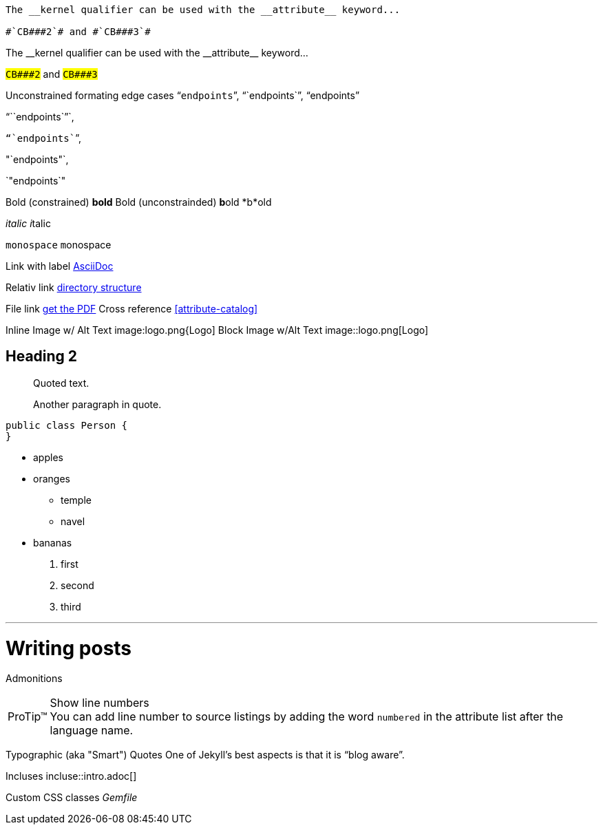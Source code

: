 ----
The __kernel qualifier can be used with the __attribute__ keyword...

#`CB###2`# and #`CB###3`#
----

:dbl_: __
:3H: ###

The {dbl_}kernel qualifier can be used with the {dbl_}attribute{dbl_} keyword...

#`CB{3H}2`# and #`CB{3H}3`#


Unconstrained formating edge cases "```endpoints```", "``endpoints``", "`endpoints`"

"```endpoints``"`,

`"``endpoints```", 

"`endpoints"`, 

`"endpoints`"

Bold (constrained) *bold*
Bold (unconstrainded) **b**old
*b*old

_italic_
__i__talic

`monospace`
``m``onospace

Link with label http://asciidoc.org/[AsciiDoc]

Relativ link link:../structure[directory structure]

File link link:{ctx_path}/assets/mydoc.pdf[get the PDF]
Cross reference <<attribute-catalog>>

Inline Image w/ Alt Text image:logo.png{Logo]
Block Image w/Alt Text image::logo.png[Logo]

== Heading 2
[quote]
____
Quoted text.

Another paragraph in quote.
____
[source,java]
----
public class Person {
}
----

* apples
* oranges
** temple
** navel
* bananas

. first
. second
. third

'''

= Writing posts
:awestruct-layout: base
:showtitle:
:prev_section: defining-frontmatter
:next_section: creating-pages

Admonitions

[TIP, caption='ProTip(TM)']
.Show line numbers
You can add line number to source listings by adding the word `numbered` in the attribute list after the language name.

Typographic (aka "Smart") Quotes One of Jekyll's best aspects is that it is "`blog aware`".

Incluses incluse::intro.adoc[]

Custom CSS classes [.path]_Gemfile_
